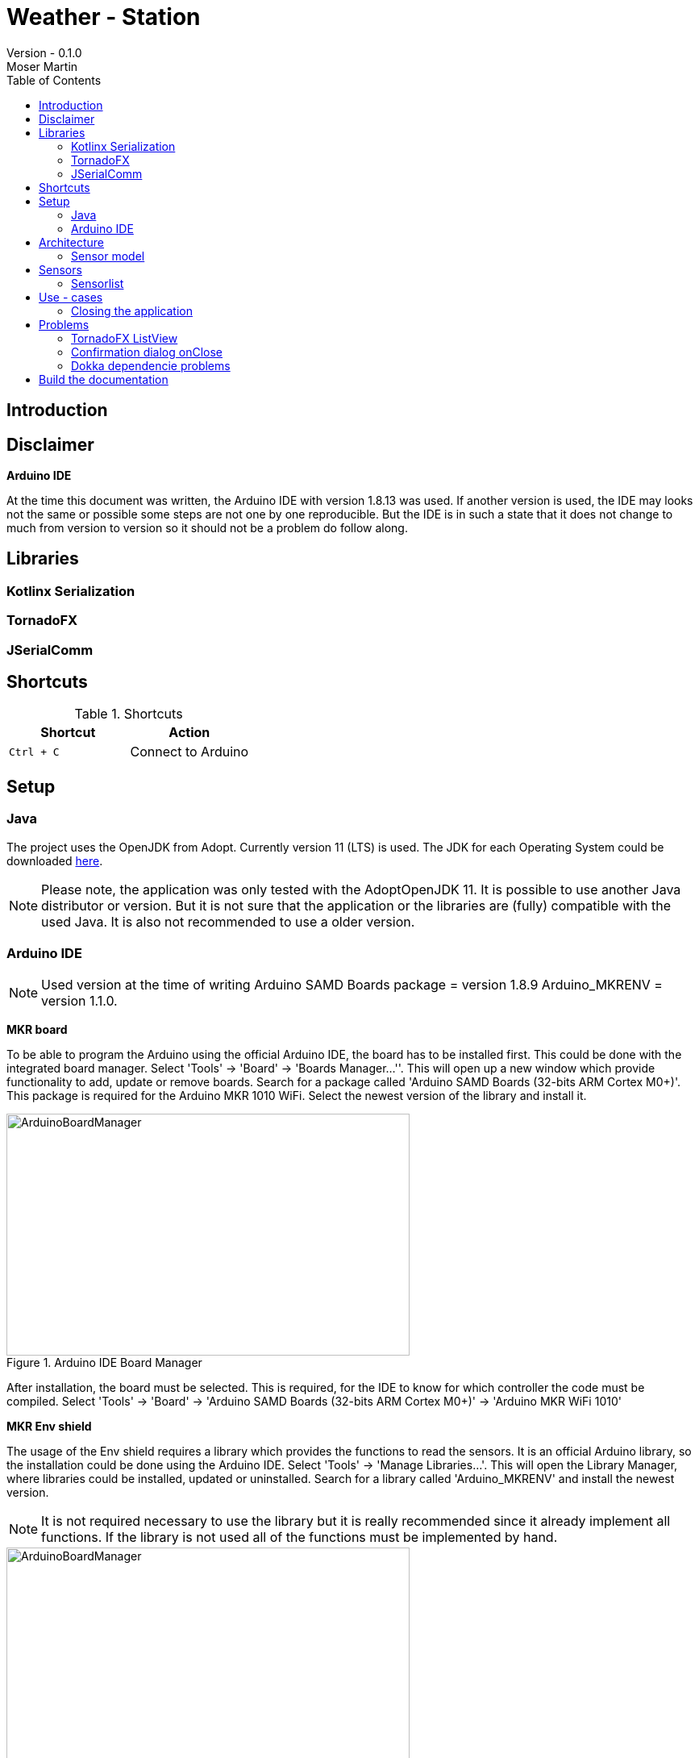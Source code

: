 = Weather - Station
Version - 0.1.0
Moser Martin
:doctype: book
:titlepage:
:imagesdir: images
:xrefstyle: short
:source-highlighter: rouge
:autofit-option:
:icons: font
:plantuml:
:listing-caption: Listing
:source-highlighter: rouge
:toc: left

== Introduction

== Disclaimer

**Arduino IDE**

At the time this document was written, the Arduino IDE with version 1.8.13 was used. 
If another version is used, the IDE may looks not the same or possible some steps are not one by one reproducible. 
But the IDE is in such a state that it does not change to much from version to version so it should not be a problem do follow along. 

== Libraries

=== Kotlinx Serialization 

=== TornadoFX

=== JSerialComm

== Shortcuts 

.Shortcuts
|===
|Shortcut |Action

|`Ctrl + C`
| Connect to Arduino

|===

== Setup 

=== Java 

The project uses the OpenJDK from Adopt. 
Currently version 11 (LTS) is used. 
The JDK for each Operating System could be downloaded https://adoptopenjdk.net/releases.html[here].

NOTE: Please note, the application was only tested with the AdoptOpenJDK 11. 
It is possible to use another Java distributor or version. 
But it is not sure that the application or the libraries are (fully) compatible with the used Java. 
It is also not recommended to use a older version. 

=== Arduino IDE

NOTE: Used version at the time of writing Arduino SAMD Boards package = version 1.8.9 Arduino_MKRENV = version 1.1.0.

**MKR board**

To be able to program the Arduino using the official Arduino IDE, the board has to be installed first. 
This could be done with the integrated board manager. 
Select 'Tools' -> 'Board' -> 'Boards Manager...''. 
This will open up a new window which provide functionality to add, update or remove boards. 
Search for a package called 'Arduino SAMD Boards (32-bits ARM Cortex M0+)'. 
This package is required for the Arduino MKR 1010 WiFi. 
Select the newest version of the library and install it. 

.Arduino IDE Board Manager
[#img-arduino-board-manager]
image::ArduinoBoardManager.png[ArduinoBoardManager, 500, 300]

After installation, the board must be selected. 
This is required, for the IDE to know for which controller the code must be compiled. 
Select 'Tools' -> 'Board' -> 'Arduino SAMD Boards (32-bits ARM Cortex M0+)' -> 'Arduino MKR WiFi 1010'

**MKR Env shield**

The usage of the Env shield requires a library which provides the functions to read the sensors. 
It is an official Arduino library, so the installation could be done using the Arduino IDE. 
Select 'Tools' -> 'Manage Libraries...'. 
This will open the Library Manager, where libraries could be installed, updated or uninstalled. 
Search for a library called 'Arduino_MKRENV' and install the newest version. 

NOTE: It is not required necessary to use the library but it is really recommended since it already implement all functions. 
If the library is not used all of the functions must be implemented by hand. 

.Arduino IDE Library Manager
[#img-arduino-library-manager]
image::ArduinoLibraryManager.png[ArduinoBoardManager,500,300]

== Architecture

=== Sensor model

[plantuml, sensor-model, png]
....
class Sensor {
  String name
  String unit
  ValueType value_type
  Float value
  LocalDateTime last_updated
}
....

== Sensors

=== Sensorlist

The list of available sensors is initialized using a JSON file. 
In this file all sensors and their required attributes are described. 
So that the application is able to read the file correctly it must correspond exactly to the specified format. 

The file contains an attribute called `sensors`.
This is a list type and must contain all sensor definitions. 
A sensor definition is enclosed by a pair of opening and closing braces `{ ... }`.
Each definition requires a `name`, a `value_type` and a `unit`.
The ordering of these is important. 
As value type any of the defined constants in the `ValueType` enum could be used. 

.sensorlist-example
[#sensorlist-example]
[source, json]
----
{
  "sensors": [ <1>
    { <2>
      "name": "Sensor 1",
      "value_type": "FLOAT",
      "unit": "°C"
    },
    {
      "name": "Sensor 2",
      "value_type": "FLOAT",
      "unit": "°C"
    }
  ]
}
----
<1> Start of the sensor list  
<2> Start of a sensor definition

NOTE: Line breaks and spaces are reduntant. 
All attributes of a sensor could also be in one line. 
But for clearnesses it is recommended to use the same formating. 

== Use - cases

=== Closing the application

*Case 1:* Connection Status Connected  

Show a confirmation dialog that the Arduino will be disconnected before the application will be closed. 

*Case 2:* Connection Status anything except Connected

Close the application without a confirmation dialog. 

== Problems

=== TornadoFX ListView

The official releases of TornadoFX have some problems with Java 9+. 
One problem is the ListView. 
If an action is defined and the `clickCount` set, the application reports a problem when mouse is clicked. 
For example if `clickCount = 2` and an item is double clicked with the mouse, an error will be thrown. 

NOTE: This only happens with the mouse. 
If an item is selected and the click function activated by hitting the enter key everything works. 

To use the `listView` properly with a newer version of Java (currently Java 11 is used), a newer version of TornadoFX must be used. 
This is (currently) only possible by using a snapshot. 

The way that seems working is to use version `2.0.0-SNAPSHOT`. 
The solution is proposed here https://github.com/edvin/tornadofx/issues/899#issuecomment-488249680. 

.Use TornadoFX 2.0.0-SNAPSHOT
[source, gradle]
----
repositories {
    maven { url 'https://oss.sonatype.org/content/repositories/snapshots' }
}

dependencies {
    compile 'no.tornado:tornadofx:2.0.0-SNAPSHOT'
}
----

=== Confirmation dialog onClose

There are no good resources online for the implementation of a confirmation dialog on a close request. 
Due to this it took some time to implement this. 

The main goal of the dialog is to ask the user is sure if he want to close the application. 
For example, if the application is still connected to an Arduino the user will be asked if the Arduino should be disconnected and the application closed. 

The following code demonstrates a simple example how a confirmation dialog could be shown when the user clicks on the 'close' button.
This is only a general usage example how the functionality could be implemented and not a real code sample from the application. 

To show a dialog the `setOnCloseRequest` must be overridden. 
This could be done in the `onDock` function of the view. 

.Disable onCloseRequest
[source, kotlin]
----
// ...

val close: Boolean = false

override fun onDock() {
  currentStage?.setOnCloseRequest { evt ->
    if (!close) evt.consume()
  }
}

// ...
----

The above example shows how close event could be disabled. 
If the event is `consumed` the application will not close. 
The next step is to replace the boolean variable by an alert dialog. 

.Show confirmation dialog onCloseRequest
[source, kotlin]
----
override fun onDock() {
  currentStage?.setOnCloseRequest { evt ->
    val alert = Alert(AlertType.CONFIRMATION)
    alert.title = "Close the application"
    alert.headerText = "Are you sure you want to close the application?"
    alert.contentText = "You have some unsaved stuff. Are you sure you want to continue?"

    val okButton = ButtonType("Yes", ButtonBar.ButtonData.YES)
    val noButton = ButtonType("No", ButtonBar.ButtonData.NO)

    alert.buttonTypes.setAll(okButton, noButton)

    val result = alert.showAndWait()
    if (result.get() == okButton) {
      // ...
    } else {
      evt.consume()
    }
  }
}
----

The above code sample shows the new `onDock` function with the confirmation dialog. 
The example uses an alert with custom yes and no button. 

=== Dokka dependencie problems

Dokka seems to make problems with missing dependencies. 
If everything is set up like in the official documentation https://github.com/Kotlin/dokka[see] there are some problems. 

NOTE: Using dokka was tested on two devices and on both the same problem occured. 
It is not sure if this problem always happens or if this is just related to the current version.

There is an issue which provides a solution. 
The solution is proposed here https://github.com/Kotlin/dokka/issues/41#issuecomment-699723119.

.Fix dokka dependency problems
[source, gradle]
----
repositories {
  //... other repos
  exclusiveContent {
    forRepository {
      maven {
        name = "JCenter"
        setUrl("https://jcenter.bintray.com/")
      }
    }
    filter {
      // Required for Dokka
      includeModule("org.jetbrains.kotlinx", "kotlinx-html-jvm")
      includeGroup("org.jetbrains.dokka")
      includeModule("org.jetbrains", "markdown")
    }
  }
}
----

== Build the documentation

Use: `asciidoctor-pdf -r asciidoctor-diagram documentation.adoc`

**Install rouge**

`gem install rouge`
